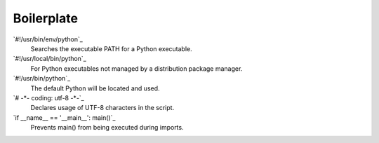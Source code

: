 ===========
Boilerplate
===========

`#!/usr/bin/env/python`_
    Searches the executable PATH for a Python executable.
`#!/usr/local/bin/python`_
    For Python executables not managed by a distribution package manager.
`#!/usr/bin/python`_
    The default Python will be located and used.
`# -*- coding: utf-8 -*-`_
    Declares usage of UTF-8 characters in the script.    
`if __name__ == '__main__':  main()`_
    Prevents main() from being executed during imports.
    
